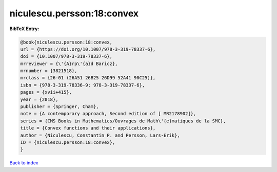 niculescu.persson:18:convex
===========================

.. :cite:t:`niculescu.persson:18:convex`

.. bibliography:: ../../All.bib

**BibTeX Entry:**

.. code-block:: bibtex

   @book{niculescu.persson:18:convex,
   url = {https://doi.org/10.1007/978-3-319-78337-6},
   doi = {10.1007/978-3-319-78337-6},
   mrreviewer = {\'{A}rp\'{a}d Baricz},
   mrnumber = {3821518},
   mrclass = {26-01 (26A51 26B25 26D99 52A41 90C25)},
   isbn = {978-3-319-78336-9; 978-3-319-78337-6},
   pages = {xvii+415},
   year = {2018},
   publisher = {Springer, Cham},
   note = {A contemporary approach, Second edition of [ MR2178902]},
   series = {CMS Books in Mathematics/Ouvrages de Math\'{e}matiques de la SMC},
   title = {Convex functions and their applications},
   author = {Niculescu, Constantin P. and Persson, Lars-Erik},
   ID = {niculescu.persson:18:convex},
   }

`Back to index <../index>`_
